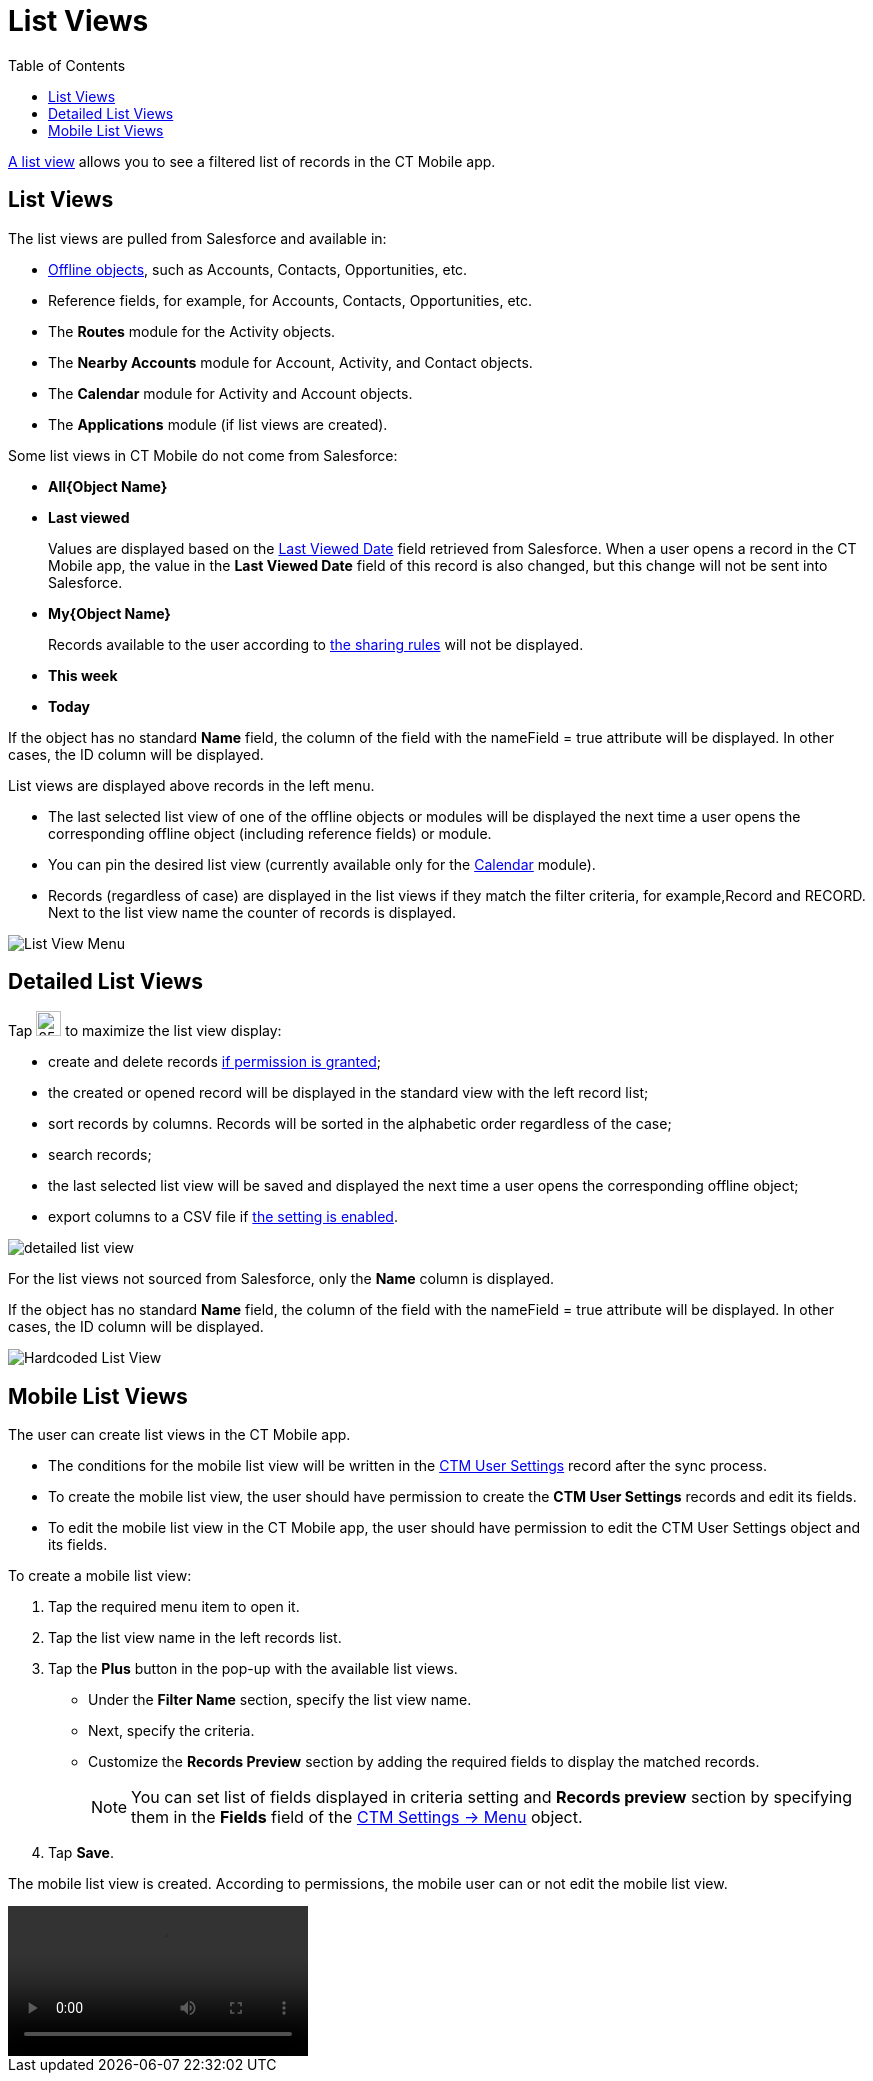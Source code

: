 = List Views
:toc:

link:https://help.salesforce.com/articleView?id=listviews_parent.htm&type=5[A list view] allows you to see a filtered list of records in the CT Mobile app.

[[h2_1312699748]]
== List Views

The list views are pulled from Salesforce and available in:

* xref:ios/admin-guide/managing-offline-objects/index.adoc[Offline objects], such as [.object]#Accounts#, [.object]#Contacts#, [.object]#Opportunities#, etc.
* Reference fields, for example, for [.object]#Accounts#, [.object]#Contacts#, [.object]#Opportunities#, etc.
* The *Routes* module for the [.object]#Activity# objects.
* The *Nearby Accounts* module for [.object]#Account#, [.object]#Activity#, and [.object]#Contact# objects.
* The *Calendar* module for [.object]#Activity# and [.object]#Account# objects.
* The *Applications* module (if list views are created).

Some list views in CT Mobile do not come from Salesforce:

* *All{Object Name}*
* *Last viewed*
+
Values are displayed based on the link:https://developer.salesforce.com/docs/atlas.en-us.sfFieldRef.meta/sfFieldRef/salesforce_field_reference_RecentlyViewed.htm[Last Viewed Date] field retrieved from Salesforce. When a user opens a record in the CT Mobile app, the value in the *Last Viewed Date* field of this record is also changed, but this change will not be sent into Salesforce.
* *My{Object Name}*
+
Records available to the user according to link:https://help.salesforce.com/s/articleView?id=sf.security_about_sharing_rules.htm&type=5[the sharing rules] will not be displayed.
* *This week*
* *Today*

If the object has no standard *Name* field, the column of the field with the [.apiobject]#nameField = true# attribute will be displayed. In other cases, the [.apiobject]#ID# column will be displayed.

List views are displayed above records in the left menu.

* The last selected list view of one of the offline objects or modules will be displayed the next time a user opens the corresponding offline object (including reference fields) or module.
* You can pin the desired list view (currently available only for the xref:ios/mobile-application/mobile-application-modules/calendar/using-calendar.adoc#h3_632854949[Calendar] module).
* Records (regardless of case) are displayed in the list views if they match the filter criteria, for example,[.apiobject]#Record# and [.apiobject]#RECORD#. Next to the list view name the counter of records is displayed.

image::List-View-Menu.png[]

[[h2_1248088428]]
== Detailed List Views

Tap image:detailed-list-view-button.png[25,25] to maximize the list view display:

* create and delete records xref:ios/admin-guide/managing-offline-objects/index.adoc[if permission is granted];
* the created or opened record will be displayed in the standard view with the left record list;
* sort records by columns. Records will be sorted in the alphabetic order regardless of the case;
* search records;
* the last selected list view will be saved and displayed the next time a user opens the corresponding offline object;
* export columns to a CSV file if xref:ios/mobile-application/ui/actions.adoc#h2_1173923582[the setting is enabled].

image::detailed-list-view.png[]

For the list views not sourced from Salesforce, only the *Name* column is displayed.

If the object has no standard *Name* field, the column of the field with the [.apiobject]#nameField = true# attribute will be displayed. In other cases, the [.apiobject]#ID# column will be displayed.

image::Hardcoded-List-View.png[]

[[h2_380480215]]
== Mobile List Views

The user can create list views in the CT Mobile app.

* The conditions for the mobile list view will be written in the xref:ios/admin-guide/ctm-user-settings.adoc[CTM User Settings] record after the sync process.
* To create the mobile list view, the user should have permission to create the *CTM User Settings* records and edit its fields.
* To edit the mobile list view in the CT Mobile app, the user should have permission to edit the [.object]#CTM User Settings# object and its fields.

To create a mobile list view:

. Tap the required menu item to open it.
. Tap the list view name in the left records list.
. Tap the *Plus* button in the pop-up with the available list views.
* Under the *Filter Name* section, specify the list view name.
* Next, specify the criteria.
* Customize the *Records Preview* section by adding the required fields to display the matched records.
+
NOTE: You can set list of fields displayed in criteria setting and *Records preview* section by specifying them in the *Fields* field of the xref:ios/admin-guide/ct-mobile-control-panel/ctm-settings/ctm-settings-menu.adoc[CTM Settings → Menu] object.
. Tap *Save*.

The mobile list view is created. According to permissions, the mobile user can or not edit the mobile list view.

video::Mobile-List-Views_en.mp4[]

